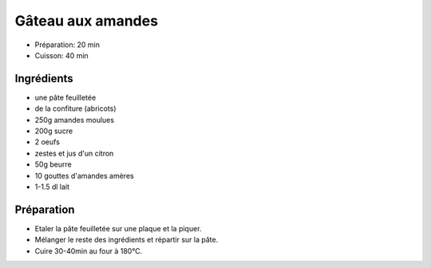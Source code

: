 .. index:: Gâteau; ...aux amandes
.. index:: Repas: gouter; Gâteau aux amandes
.. index:: Repas: dessert; Gâteau aux amandes

.. index:: Pate feuilletee; Gâteau aux amandes
.. index:: Confiture; Gâteau aux amandes
.. index:: Amande; Gâteau aux amandes
.. index:: Oeuf; Gâteau aux amandes
.. index:: Citron; Gâteau aux amandes
.. index:: Beurre; Gâteau aux amandes

.. _cuisine_gateau_aux_amandes:

Gâteau aux amandes
##################

* Préparation: 20 min
* Cuisson: 40 min


Ingrédients
===========

* une pâte feuilletée
* de la confiture (abricots)
* 250g amandes moulues
* 200g sucre
* 2 oeufs
* zestes et jus d'un citron
* 50g beurre
* 10 gouttes d'amandes amères
* 1-1.5 dl lait


Préparation
===========

* Etaler la pâte feuilletée sur une plaque et la piquer.
* Mélanger le reste des ingrédients et répartir sur la pâte.
* Cuire 30-40min au four à 180°C.

